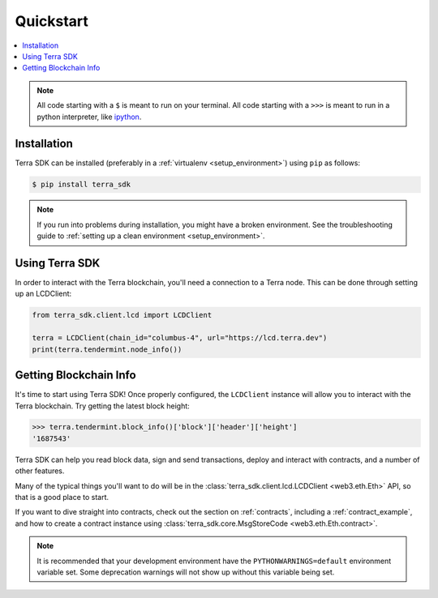 .. _quickstart:

Quickstart
==========

.. contents:: :local:

.. NOTE:: All code starting with a ``$`` is meant to run on your terminal.
    All code starting with a ``>>>`` is meant to run in a python interpreter,
    like `ipython <https://pypi.org/project/ipython/>`_.

Installation
------------

Terra SDK can be installed (preferably in a :ref:`virtualenv <setup_environment>`)
using ``pip`` as follows:

.. code-block:: shell

   $ pip install terra_sdk 


.. NOTE:: If you run into problems during installation, you might have a
    broken environment. See the troubleshooting guide to :ref:`setting up a
    clean environment <setup_environment>`.


Using Terra SDK
---------------

In order to interact with the Terra blockchain, you'll need a connection to a Terra node.
This can be done through setting up an LCDClient:


.. code-block:: python

    from terra_sdk.client.lcd import LCDClient

    terra = LCDClient(chain_id="columbus-4", url="https://lcd.terra.dev")
    print(terra.tendermint.node_info())


Getting Blockchain Info
-----------------------

It's time to start using Terra SDK! Once properly configured, the ``LCDClient`` instance will allow you
to interact with the Terra blockchain. Try getting the latest block height:

.. code-block:: python

    >>> terra.tendermint.block_info()['block']['header']['height']
    '1687543'

Terra SDK can help you read block data, sign and send transactions, deploy and interact with contracts,
and a number of other features.

Many of the typical things you'll want to do will be in the :class:`terra_sdk.client.lcd.LCDClient <web3.eth.Eth>` API,
so that is a good place to start.

If you want to dive straight into contracts, check out the section on :ref:`contracts`,
including a :ref:`contract_example`, and how to create a contract instance using
:class:`terra_sdk.core.MsgStoreCode <web3.eth.Eth.contract>`.

.. NOTE:: It is recommended that your development environment have the ``PYTHONWARNINGS=default``
    environment variable set. Some deprecation warnings will not show up
    without this variable being set.